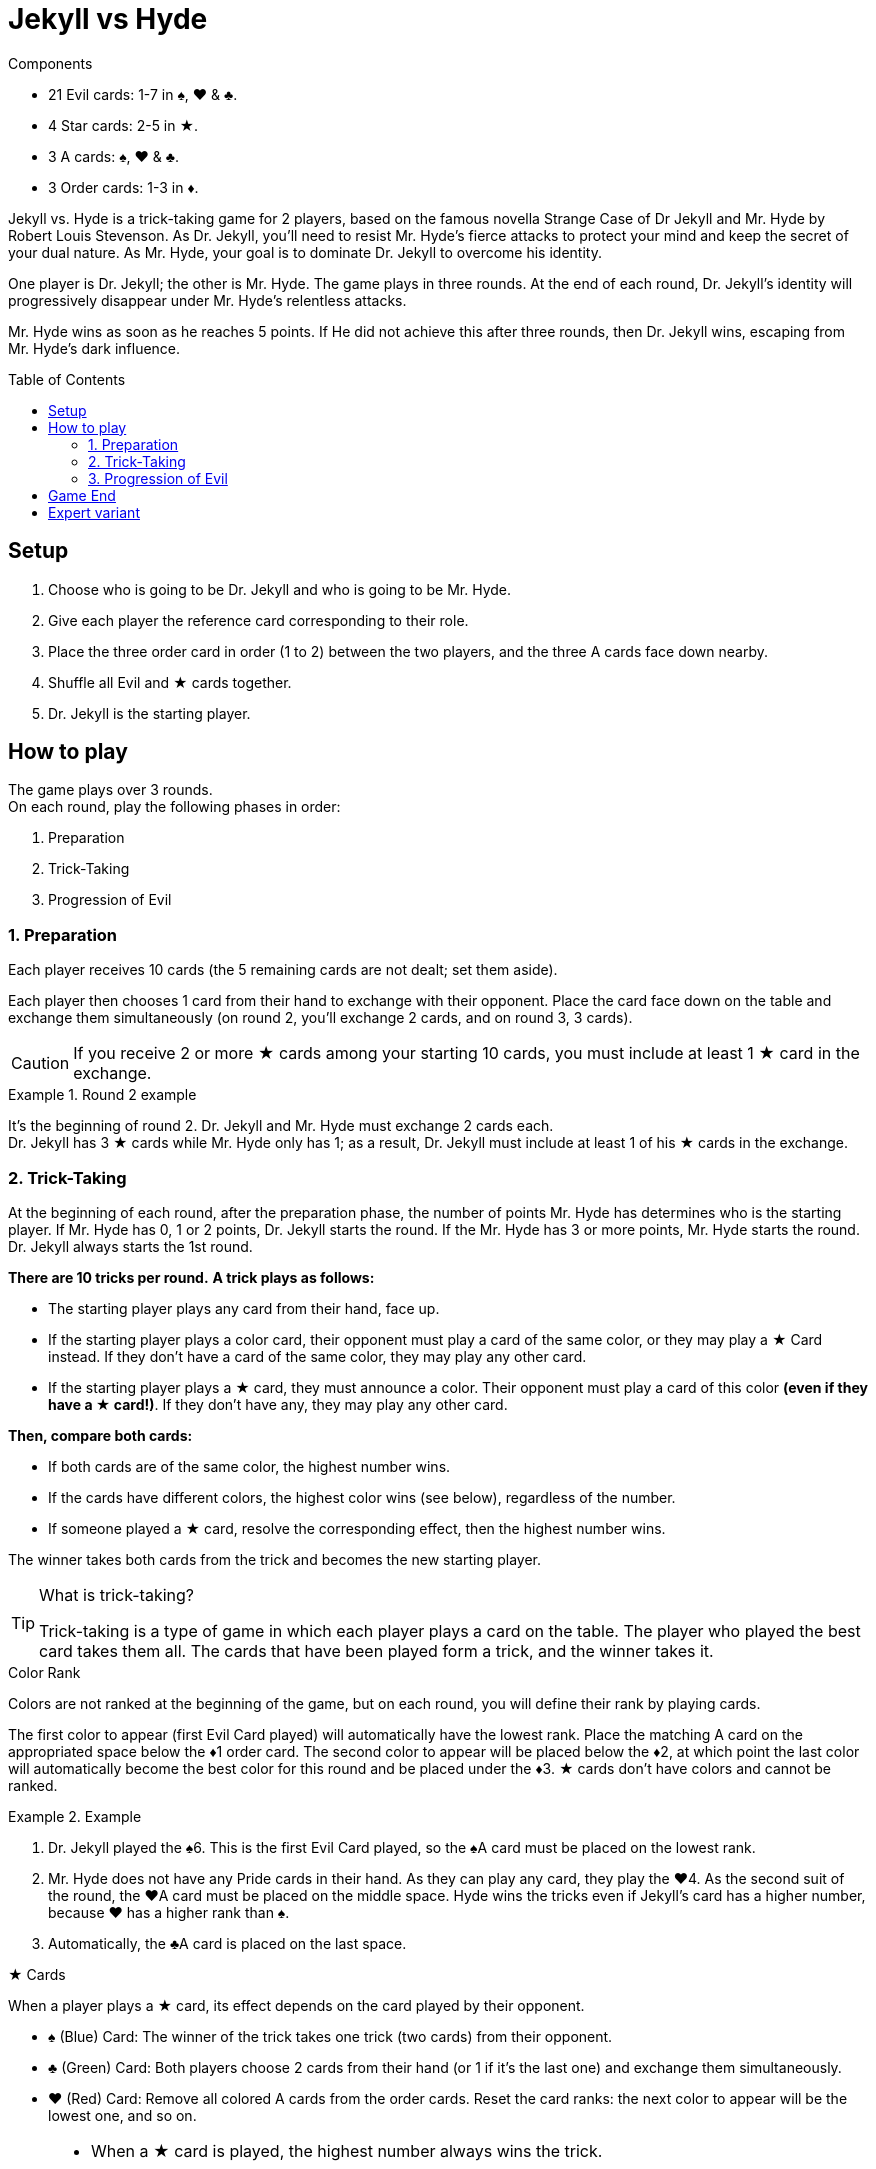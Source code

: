 = Jekyll vs Hyde
:toc: preamble
:toclevels: 4
:icons: font

[.ssd-components]
.Components
****
* 21 Evil cards: 1-7 in ♠, ♥ & ♣.
* 4 Star cards: 2-5 in ★.
* 3 A cards: ♠, ♥ & ♣.
* 3 Order cards: 1-3 in ♦.
****

Jekyll vs. Hyde is a trick-taking game for 2 players, based on the famous novella Strange Case of Dr Jekyll and Mr. Hyde by Robert Louis Stevenson.
As Dr. Jekyll, you'll need to resist Mr. Hyde's fierce attacks to protect your mind and keep the secret of your dual nature.
As Mr. Hyde, your goal is to dominate Dr. Jekyll to overcome his identity.

One player is Dr. Jekyll; the other is Mr. Hyde.
The game plays in three rounds.
At the end of each round, Dr. Jekyll's identity will progressively disappear under Mr. Hyde's relentless attacks.

Mr. Hyde wins as soon as he reaches 5 points.
If He did not achieve this after three rounds, then Dr. Jekyll wins, escaping from Mr. Hyde's dark influence.


== Setup

1. Choose who is going to be Dr. Jekyll and who is going to be Mr. Hyde.
2. Give each player the reference card corresponding to their role.
3. Place the three order card in order (1 to 2) between the two players, and the three A cards face down nearby.
4. Shuffle all Evil and ★ cards together.
5. Dr. Jekyll is the starting player.


== How to play

The game plays over 3 rounds. +
On each round, play the following phases in order:

1. Preparation
2. Trick-Taking
3. Progression of Evil


=== 1. Preparation

Each player receives 10 cards (the 5 remaining cards are not dealt; set them aside).

Each player then chooses 1 card from their hand to exchange with their opponent.
Place the card face down on the table and exchange them simultaneously (on round 2, you'll exchange 2 cards, and on round 3, 3 cards).

CAUTION: If you receive 2 or more ★ cards among your starting 10 cards, you must include at least 1 ★ card in the exchange.

.Round 2 example
====
It's the beginning of round 2.
Dr. Jekyll and Mr. Hyde must exchange 2 cards each. +
Dr. Jekyll has 3 ★ cards while Mr. Hyde only has 1; as a result, Dr. Jekyll must include at least 1 of his ★ cards in the exchange.
====


=== 2. Trick-Taking

At the beginning of each round, after the preparation phase, the number of points Mr. Hyde has determines who is the starting player.
If Mr. Hyde has 0, 1 or 2 points, Dr. Jekyll starts the round.
If the Mr. Hyde has 3 or more points, Mr. Hyde starts the round.
Dr. Jekyll always starts the 1st round.

*There are 10 tricks per round.*
*A trick plays as follows:*

- The starting player plays any card from their hand, face up.
- If the starting player plays a color card, their opponent must play a card of the same color, or they may play a ★ Card instead.
  If they don't have a card of the same color, they may play any other card.
- If the starting player plays a ★ card, they must announce a color.
  Their opponent must play a card of this color *(even if they have a ★ card!)*.
If they don't have any, they may play any other card.

*Then, compare both cards:*

- If both cards are of the same color, the highest number wins.
- If the cards have different colors, the highest color wins (see below), regardless of the number.
- If someone played a ★ card, resolve the corresponding effect, then the highest number wins.

The winner takes both cards from the trick and becomes the new starting player.

.What is trick-taking?
[TIP]
====
Trick-taking is a type of game in which each player plays a card on the table.
The player who played the best card takes them all.
The cards that have been played form a trick, and the winner takes it.
====

.Color Rank
****
Colors are not ranked at the beginning of the game, but on each round, you will define their rank by playing cards.

The first color to appear (first Evil Card played) will automatically have the lowest rank.
Place the matching A card on the appropriated space below the ♦1 order card.
The second color to appear will be placed below the ♦2, at which point the last color will automatically become the best color for this round and be placed under the ♦3.
★ cards don't have colors and cannot be ranked.

.Example
====
1. Dr. Jekyll played the ♠6.
   This is the first Evil Card played, so the ♠A card must be placed on the lowest rank.
2. Mr. Hyde does not have any Pride cards in their hand.
   As they can play any card, they play the ♥4.
   As the second suit of the round, the ♥A card must be placed on the middle space.
   Hyde wins the tricks even if Jekyll’s card has a higher number, because ♥ has a higher rank than ♠.
3. Automatically, the ♣A card is placed on the last space.
====
****

.★ Cards
****
When a player plays a ★ card, its effect depends on the card played by their opponent.

* ♠ (Blue) Card: The winner of the trick takes one trick (two cards) from their opponent.
* ♣ (Green) Card: Both players choose 2 cards from their hand (or 1 if it's the last one) and exchange them simultaneously.
* ♥ (Red) Card: Remove all colored A cards from the order cards.
  Reset the card ranks: the next color to appear will be the lowest one, and so on.

[NOTE]
====
* When a ★ card is played, the highest number always wins the trick.
* Double ★: If both players play a ★ card, then they neutralize each other; nothing happens, and the highest number still wins the trick.
====

CAUTION: ★ cards are higher than cards with the same value. +
         For example, the ★2 is higher than any other 2, but lower than any other 3.

.Example
====
As the first player, Jekyll played the ★4 and announced ♥ (red).
Hyde must play a ♥ card, so they play the ♥6.
Because of the ★ card effect, the color ranks is reset and Hyde wins the trick.
====
****


=== 3. Progression of Evil

Compare the number of tricks that each player has won in this round, subtract the lowest score from the highest one, and divide this result by 2
(for instance, if Dr. Jekyll won 6 tricks and Mr. Hyde won 4 tricks, then the final result is stem:[(6-4)/2 = 1]).
This result indicates by how many points Mr. Hyde gets this round.

NOTE: Evil is relentless!
      Even if Dr. Jekyll won more tricks that Mr. Hyde, Mr. Hyde still gets points.
      As Dr. Jekyll, your goal is to keep balance, without giving in to darkness!

If Mr. Hyde now has 5 or more points, then he instantly wins the game.
Otherwise, start a new round: remove the three colored A cards from the order cards and reshuffle all cards, including the 5 cards that you set aside at the  beginning of this round.


== Game End

At the end of the third round, Dr. Jekyll wins if Mr.Hyde did not achieve 10 points.


== Expert variant

In the base game, Dr. Jekyll is under constant pressure, and must plan every action with care.
For a more balanced and tactical game, play 2 games and switch the roles between each game.

Mr. Hyde no longer instantly wins with 5 points.
Instead, he must achieve the highest number of points in three rounds.

The best Mr. Hyde after two games wins the match.
In case of a tie, play another match!
